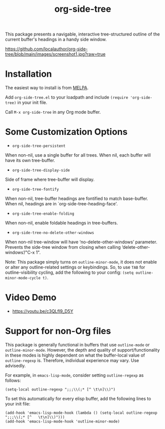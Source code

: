 #+title: org-side-tree

[[https://melpa.org/#/org-side-tree][file:https://melpa.org/packages/org-side-tree-badge.svg]]

This package presents a navigable, interactive tree-structured outline of the current buffer's headings in a handy side window.

[[https://github.com/localauthor/org-side-tree/blob/main/images/screenshot1.jpg?raw=true]]

* Installation

The easiest way to install is from [[https://melpa.org/#/org-side-tree][MELPA]].

Add =org-side-tree.el= to your loadpath and include =(require 'org-side-tree)= in your init file.

Call =M-x org-side-tree= in any Org mode buffer.

* Some Customization Options

- =org-side-tree-persistent=

When non-nil, use a single buffer for all trees. When nil, each buffer will have its own tree-buffer.


- =org-side-tree-display-side=

Side of frame where tree-buffer will display.


- =org-side-tree-fontify=

When non-nil, tree-buffer headings are fontified to match base-buffer. When nil, headings are in `org-side-tree-heading-face'.


- =org-side-tree-enable-folding=

When non-nil, enable foldable headings in tree-buffers.

- =org-side-tree-no-delete-other-windows=

When non-nil tree-window will have ‘no-delete-other-windows’ parameter.
Prevents the side-tree window from closing when calling ‘delete-other-windows’/"C-x 1".

Note: This package simply turns on =outline-minor-mode=, it does not enable or alter any outline-related settings or keybindings. So, to use =TAB= for outline-visibility cycling, add the following to your config: =(setq outline-minor-mode-cycle t)=.


* Video Demo

- https://youtu.be/c3QLfl9_D5Y


* Support for non-Org files

This package is generally functional in buffers that use =outline-mode= or
=outline-minor-mode=. However, the depth and quality of support/functionality
in these modes is highly dependent on what the buffer-local value of
=outline-regexp= is. Therefore, individual experience may vary. Use
advisedly.

For example, in =emacs-lisp-mode=, consider setting =outline-regexp= as
follows:
#+begin_src elisp
(setq-local outline-regexp ";;;\\(;* [^ \t\n]\\)")
#+end_src

To set this automatically for every elisp buffer, add the following lines to
your init file:

#+begin_src elisp
(add-hook 'emacs-lisp-mode-hook (lambda () (setq-local outline-regexp ";;;\\(;* [^   \t\n]\\)")))
(add-hook 'emacs-lisp-mode-hook 'outline-minor-mode)
#+end_src

